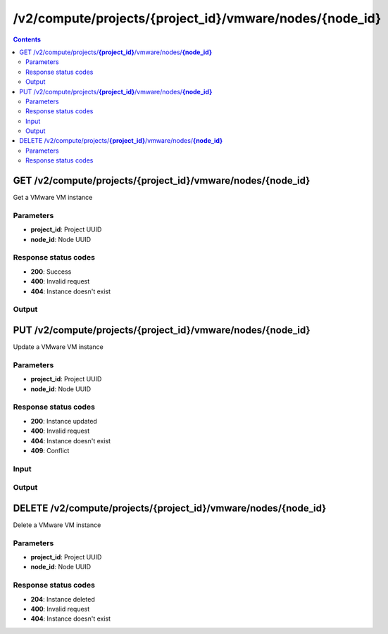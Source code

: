 /v2/compute/projects/{project_id}/vmware/nodes/{node_id}
------------------------------------------------------------------------------------------------------------------------------------------

.. contents::

GET /v2/compute/projects/**{project_id}**/vmware/nodes/**{node_id}**
~~~~~~~~~~~~~~~~~~~~~~~~~~~~~~~~~~~~~~~~~~~~~~~~~~~~~~~~~~~~~~~~~~~~~~~~~~~~~~~~~~~~~~~~~~~~~~~~~~~~~~~~~~~~~~~~~~~~~~~~~~~~~~~~~~~~~~~~~~~~~~~~~~~~~~~~~~~~~~
Get a VMware VM instance

Parameters
**********
- **project_id**: Project UUID
- **node_id**: Node UUID

Response status codes
**********************
- **200**: Success
- **400**: Invalid request
- **404**: Instance doesn't exist

Output
*******
.. raw:: html

    <table>
    <tr>                 <th>Name</th>                 <th>Mandatory</th>                 <th>Type</th>                 <th>Description</th>                 </tr>
    <tr><td>acpi_shutdown</td>                    <td> </td>                     <td>boolean</td>                     <td>ACPI shutdown</td>                     </tr>
    <tr><td>adapter_type</td>                    <td> </td>                     <td>string</td>                     <td>VMware adapter type</td>                     </tr>
    <tr><td>adapters</td>                    <td> </td>                     <td>integer</td>                     <td>Number of adapters</td>                     </tr>
    <tr><td>console</td>                    <td> </td>                     <td>integer</td>                     <td>Console TCP port</td>                     </tr>
    <tr><td>console_type</td>                    <td> </td>                     <td>enum</td>                     <td>Possible values: telnet</td>                     </tr>
    <tr><td>headless</td>                    <td> </td>                     <td>boolean</td>                     <td>Headless mode</td>                     </tr>
    <tr><td>linked_clone</td>                    <td> </td>                     <td>boolean</td>                     <td>Whether the VM is a linked clone or not</td>                     </tr>
    <tr><td>name</td>                    <td> </td>                     <td>string</td>                     <td>VMware VM instance name</td>                     </tr>
    <tr><td>node_directory</td>                    <td> </td>                     <td>['string', 'null']</td>                     <td>Path to the node working directory</td>                     </tr>
    <tr><td>node_id</td>                    <td> </td>                     <td>string</td>                     <td>Node UUID</td>                     </tr>
    <tr><td>project_id</td>                    <td> </td>                     <td>string</td>                     <td>Project UUID</td>                     </tr>
    <tr><td>status</td>                    <td> </td>                     <td>enum</td>                     <td>Possible values: started, stopped, suspended</td>                     </tr>
    <tr><td>use_any_adapter</td>                    <td> </td>                     <td>boolean</td>                     <td>Allow GNS3 to use any VMware adapter</td>                     </tr>
    <tr><td>vmx_path</td>                    <td> </td>                     <td>string</td>                     <td>Path to the vmx file</td>                     </tr>
    </table>


PUT /v2/compute/projects/**{project_id}**/vmware/nodes/**{node_id}**
~~~~~~~~~~~~~~~~~~~~~~~~~~~~~~~~~~~~~~~~~~~~~~~~~~~~~~~~~~~~~~~~~~~~~~~~~~~~~~~~~~~~~~~~~~~~~~~~~~~~~~~~~~~~~~~~~~~~~~~~~~~~~~~~~~~~~~~~~~~~~~~~~~~~~~~~~~~~~~
Update a VMware VM instance

Parameters
**********
- **project_id**: Project UUID
- **node_id**: Node UUID

Response status codes
**********************
- **200**: Instance updated
- **400**: Invalid request
- **404**: Instance doesn't exist
- **409**: Conflict

Input
*******
.. raw:: html

    <table>
    <tr>                 <th>Name</th>                 <th>Mandatory</th>                 <th>Type</th>                 <th>Description</th>                 </tr>
    <tr><td>acpi_shutdown</td>                    <td> </td>                     <td>boolean</td>                     <td>ACPI shutdown</td>                     </tr>
    <tr><td>adapter_type</td>                    <td> </td>                     <td>string</td>                     <td>VMware adapter type</td>                     </tr>
    <tr><td>adapters</td>                    <td> </td>                     <td>integer</td>                     <td>Number of adapters</td>                     </tr>
    <tr><td>console</td>                    <td> </td>                     <td>integer</td>                     <td>Console TCP port</td>                     </tr>
    <tr><td>console_type</td>                    <td> </td>                     <td>enum</td>                     <td>Possible values: telnet</td>                     </tr>
    <tr><td>headless</td>                    <td> </td>                     <td>boolean</td>                     <td>Headless mode</td>                     </tr>
    <tr><td>linked_clone</td>                    <td> </td>                     <td>boolean</td>                     <td>Whether the VM is a linked clone or not</td>                     </tr>
    <tr><td>name</td>                    <td> </td>                     <td>string</td>                     <td>VMware VM instance name</td>                     </tr>
    <tr><td>node_directory</td>                    <td> </td>                     <td>['string', 'null']</td>                     <td>Path to the node working directory</td>                     </tr>
    <tr><td>node_id</td>                    <td> </td>                     <td>string</td>                     <td>Node UUID</td>                     </tr>
    <tr><td>project_id</td>                    <td> </td>                     <td>string</td>                     <td>Project UUID</td>                     </tr>
    <tr><td>status</td>                    <td> </td>                     <td>enum</td>                     <td>Possible values: started, stopped, suspended</td>                     </tr>
    <tr><td>use_any_adapter</td>                    <td> </td>                     <td>boolean</td>                     <td>Allow GNS3 to use any VMware adapter</td>                     </tr>
    <tr><td>vmx_path</td>                    <td> </td>                     <td>string</td>                     <td>Path to the vmx file</td>                     </tr>
    </table>

Output
*******
.. raw:: html

    <table>
    <tr>                 <th>Name</th>                 <th>Mandatory</th>                 <th>Type</th>                 <th>Description</th>                 </tr>
    <tr><td>acpi_shutdown</td>                    <td> </td>                     <td>boolean</td>                     <td>ACPI shutdown</td>                     </tr>
    <tr><td>adapter_type</td>                    <td> </td>                     <td>string</td>                     <td>VMware adapter type</td>                     </tr>
    <tr><td>adapters</td>                    <td> </td>                     <td>integer</td>                     <td>Number of adapters</td>                     </tr>
    <tr><td>console</td>                    <td> </td>                     <td>integer</td>                     <td>Console TCP port</td>                     </tr>
    <tr><td>console_type</td>                    <td> </td>                     <td>enum</td>                     <td>Possible values: telnet</td>                     </tr>
    <tr><td>headless</td>                    <td> </td>                     <td>boolean</td>                     <td>Headless mode</td>                     </tr>
    <tr><td>linked_clone</td>                    <td> </td>                     <td>boolean</td>                     <td>Whether the VM is a linked clone or not</td>                     </tr>
    <tr><td>name</td>                    <td> </td>                     <td>string</td>                     <td>VMware VM instance name</td>                     </tr>
    <tr><td>node_directory</td>                    <td> </td>                     <td>['string', 'null']</td>                     <td>Path to the node working directory</td>                     </tr>
    <tr><td>node_id</td>                    <td> </td>                     <td>string</td>                     <td>Node UUID</td>                     </tr>
    <tr><td>project_id</td>                    <td> </td>                     <td>string</td>                     <td>Project UUID</td>                     </tr>
    <tr><td>status</td>                    <td> </td>                     <td>enum</td>                     <td>Possible values: started, stopped, suspended</td>                     </tr>
    <tr><td>use_any_adapter</td>                    <td> </td>                     <td>boolean</td>                     <td>Allow GNS3 to use any VMware adapter</td>                     </tr>
    <tr><td>vmx_path</td>                    <td> </td>                     <td>string</td>                     <td>Path to the vmx file</td>                     </tr>
    </table>


DELETE /v2/compute/projects/**{project_id}**/vmware/nodes/**{node_id}**
~~~~~~~~~~~~~~~~~~~~~~~~~~~~~~~~~~~~~~~~~~~~~~~~~~~~~~~~~~~~~~~~~~~~~~~~~~~~~~~~~~~~~~~~~~~~~~~~~~~~~~~~~~~~~~~~~~~~~~~~~~~~~~~~~~~~~~~~~~~~~~~~~~~~~~~~~~~~~~
Delete a VMware VM instance

Parameters
**********
- **project_id**: Project UUID
- **node_id**: Node UUID

Response status codes
**********************
- **204**: Instance deleted
- **400**: Invalid request
- **404**: Instance doesn't exist

